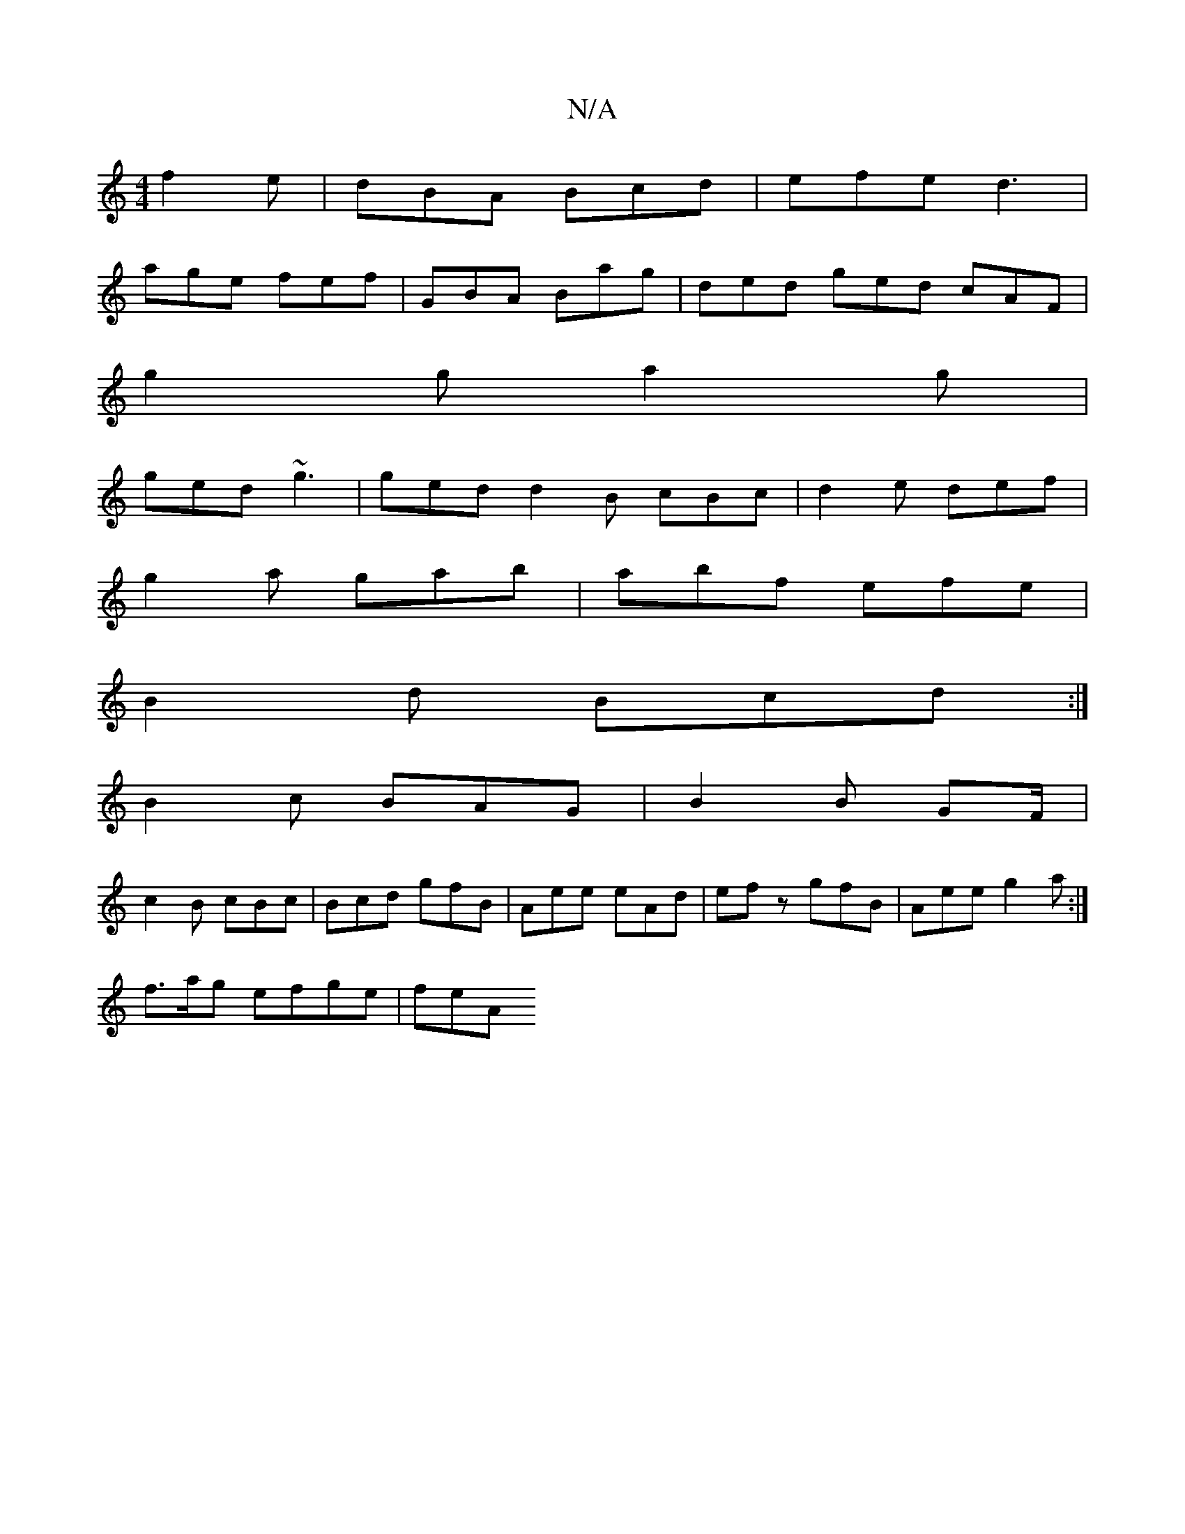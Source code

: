 X:1
T:N/A
M:4/4
R:N/A
K:Cmajor
f2e | dBA Bcd |efe d3|
age fef|GBA Bag|ded ged cAF|
g2g a2g|
ged ~g3 | ged d2B cBc | d2e def|
g2a gab|abf efe|
B2d Bcd:|
B2 c BAG | B2B GF/|
c2B cBc|Bcd gfB|Aee eAd|efz gfB|Aee g2a:|
f3/a/g efge | feA